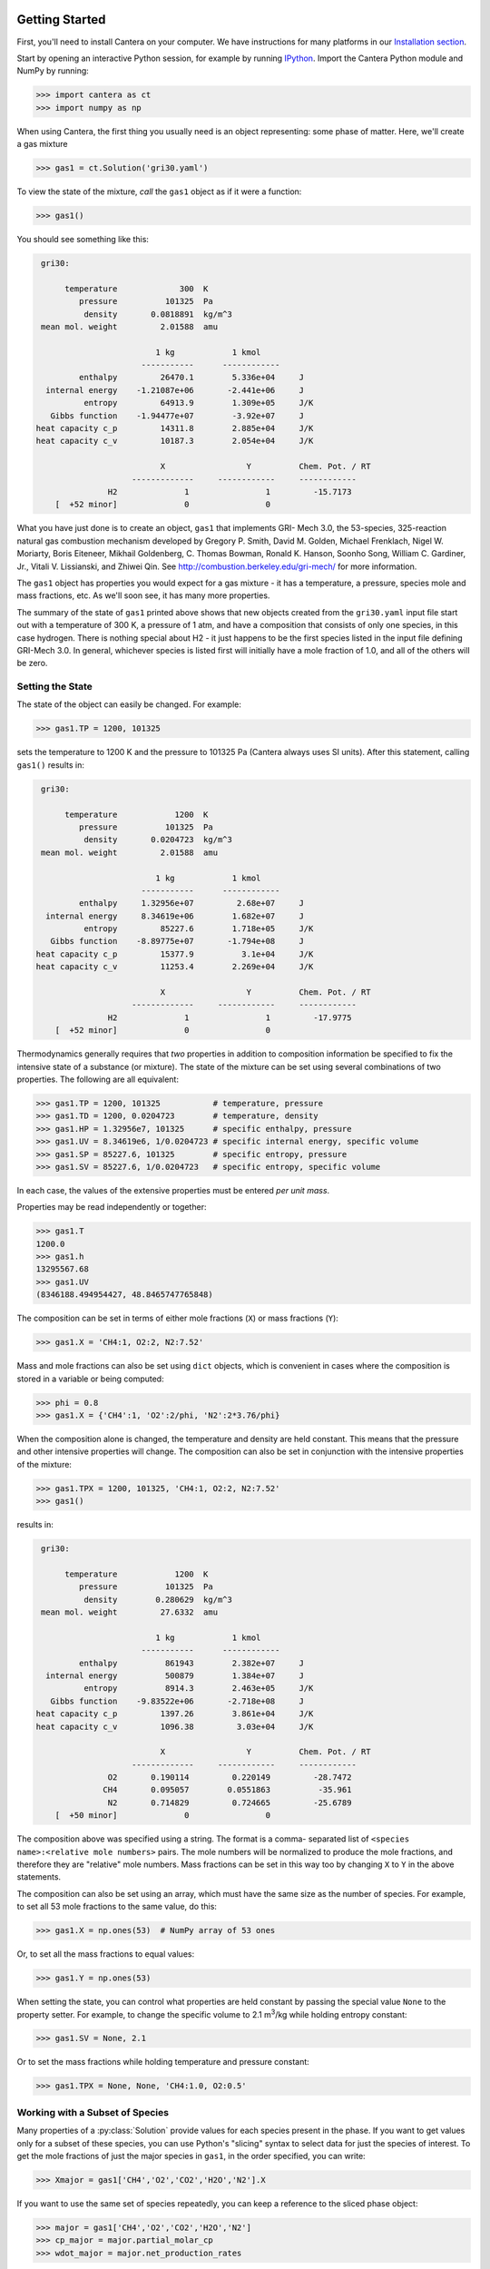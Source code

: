 .. slug: python-tutorial
.. has_math: true
.. title: Python Tutorial

.. jumbotron::

    .. raw:: html

        <h1 class="display-4">Python Tutorial</h1>

Getting Started
===============

First, you'll need to install Cantera on your computer. We have instructions for
many platforms in our `Installation section </install/index.html>`__.

Start by opening an interactive Python session, for example by running `IPython
<http://ipython.org/>`__. Import the Cantera Python module and NumPy by running:

.. code:: pycon

    >>> import cantera as ct
    >>> import numpy as np

When using Cantera, the first thing you usually need is an object representing:
some phase of matter. Here, we'll create a gas mixture

.. code:: pycon

    >>> gas1 = ct.Solution('gri30.yaml')

To view the state of the mixture, *call* the ``gas1`` object as if it were a
function:

.. code:: pycon

    >>> gas1()

You should see something like this:

.. code:: python

     gri30:

          temperature             300  K
             pressure          101325  Pa
              density       0.0818891  kg/m^3
     mean mol. weight         2.01588  amu

                             1 kg            1 kmol
                          -----------      ------------
             enthalpy         26470.1        5.336e+04     J
      internal energy    -1.21087e+06       -2.441e+06     J
              entropy         64913.9        1.309e+05     J/K
       Gibbs function    -1.94477e+07        -3.92e+07     J
    heat capacity c_p         14311.8        2.885e+04     J/K
    heat capacity c_v         10187.3        2.054e+04     J/K

                              X                 Y          Chem. Pot. / RT
                        -------------     ------------     ------------
                   H2              1                1         -15.7173
        [  +52 minor]              0                0

What you have just done is to create an object, ``gas1`` that implements GRI-
Mech 3.0, the 53-species, 325-reaction natural gas combustion mechanism
developed by Gregory P. Smith, David M. Golden, Michael Frenklach, Nigel W.
Moriarty, Boris Eiteneer, Mikhail Goldenberg, C. Thomas Bowman, Ronald K.
Hanson, Soonho Song, William C. Gardiner, Jr., Vitali V. Lissianski, and
Zhiwei Qin. See http://combustion.berkeley.edu/gri-mech/ for more information.

The ``gas1`` object has properties you would expect for a gas mixture - it has a
temperature, a pressure, species mole and mass fractions, etc. As we'll soon
see, it has many more properties.

The summary of the state of ``gas1`` printed above shows that new objects
created from the ``gri30.yaml`` input file start out with a temperature of 300 K,
a pressure of 1 atm, and have a composition that consists of only one species,
in this case hydrogen. There is nothing special about H2 - it just happens to
be the first species listed in the input file defining GRI-Mech 3.0. In
general, whichever species is listed first will initially have a mole fraction
of 1.0, and all of the others will be zero.

Setting the State
~~~~~~~~~~~~~~~~~

The state of the object can easily be changed. For example:

.. code:: pycon

    >>> gas1.TP = 1200, 101325

sets the temperature to 1200 K and the pressure to 101325 Pa (Cantera always
uses SI units). After this statement, calling ``gas1()`` results in:

.. code:: python

     gri30:

          temperature            1200  K
             pressure          101325  Pa
              density       0.0204723  kg/m^3
     mean mol. weight         2.01588  amu

                             1 kg            1 kmol
                          -----------      ------------
             enthalpy     1.32956e+07         2.68e+07     J
      internal energy     8.34619e+06        1.682e+07     J
              entropy         85227.6        1.718e+05     J/K
       Gibbs function    -8.89775e+07       -1.794e+08     J
    heat capacity c_p         15377.9          3.1e+04     J/K
    heat capacity c_v         11253.4        2.269e+04     J/K

                              X                 Y          Chem. Pot. / RT
                        -------------     ------------     ------------
                   H2              1                1         -17.9775
        [  +52 minor]              0                0

Thermodynamics generally requires that *two* properties in addition to
composition information be specified to fix the intensive state of a substance
(or mixture). The state of the mixture can be set using several combinations
of two properties. The following are all equivalent:

.. code:: pycon

    >>> gas1.TP = 1200, 101325           # temperature, pressure
    >>> gas1.TD = 1200, 0.0204723        # temperature, density
    >>> gas1.HP = 1.32956e7, 101325      # specific enthalpy, pressure
    >>> gas1.UV = 8.34619e6, 1/0.0204723 # specific internal energy, specific volume
    >>> gas1.SP = 85227.6, 101325        # specific entropy, pressure
    >>> gas1.SV = 85227.6, 1/0.0204723   # specific entropy, specific volume

In each case, the values of the extensive properties must be entered *per unit
mass*.

Properties may be read independently or together:

.. code:: pycon

    >>> gas1.T
    1200.0
    >>> gas1.h
    13295567.68
    >>> gas1.UV
    (8346188.494954427, 48.8465747765848)

The composition can be set in terms of either mole fractions (``X``) or mass
fractions (``Y``):

.. code:: pycon

    >>> gas1.X = 'CH4:1, O2:2, N2:7.52'

Mass and mole fractions can also be set using ``dict`` objects, which is convenient in cases where
the composition is stored in a variable or being computed:

.. code:: pycon

    >>> phi = 0.8
    >>> gas1.X = {'CH4':1, 'O2':2/phi, 'N2':2*3.76/phi}

When the composition alone is changed, the temperature and density are held
constant. This means that the pressure and other intensive properties will
change. The composition can also be set in conjunction with the intensive
properties of the mixture:

.. code:: pycon

    >>> gas1.TPX = 1200, 101325, 'CH4:1, O2:2, N2:7.52'
    >>> gas1()

results in:

.. code:: python

     gri30:

          temperature            1200  K
             pressure          101325  Pa
              density        0.280629  kg/m^3
     mean mol. weight         27.6332  amu

                             1 kg            1 kmol
                          -----------      ------------
             enthalpy          861943        2.382e+07     J
      internal energy          500879        1.384e+07     J
              entropy          8914.3        2.463e+05     J/K
       Gibbs function    -9.83522e+06       -2.718e+08     J
    heat capacity c_p         1397.26        3.861e+04     J/K
    heat capacity c_v         1096.38         3.03e+04     J/K

                              X                 Y          Chem. Pot. / RT
                        -------------     ------------     ------------
                   O2       0.190114         0.220149         -28.7472
                  CH4       0.095057        0.0551863          -35.961
                   N2       0.714829         0.724665         -25.6789
        [  +50 minor]              0                0

The composition above was specified using a string. The format is a comma-
separated list of ``<species name>:<relative mole numbers>`` pairs. The mole
numbers will be normalized to produce the mole fractions, and therefore they
are "relative" mole numbers. Mass fractions can be set in this way too by
changing ``X`` to ``Y`` in the above statements.

The composition can also be set using an array, which must have the same size
as the number of species. For example, to set all 53 mole fractions to the
same value, do this:

.. code:: pycon

    >>> gas1.X = np.ones(53)  # NumPy array of 53 ones

Or, to set all the mass fractions to equal values:

.. code:: pycon

    >>> gas1.Y = np.ones(53)

When setting the state, you can control what properties are held constant by
passing the special value ``None`` to the property setter. For example, to
change the specific volume to 2.1 m\ :sup:`3`\ /kg while holding entropy constant:

.. code:: pycon

    >>> gas1.SV = None, 2.1

Or to set the mass fractions while holding temperature and pressure constant:

.. code:: pycon

    >>> gas1.TPX = None, None, 'CH4:1.0, O2:0.5'

Working with a Subset of Species
~~~~~~~~~~~~~~~~~~~~~~~~~~~~~~~~

Many properties of a :py:class:`Solution` provide values for each species present in the
phase. If you want to get values only for a subset of these species, you can use
Python's "slicing" syntax to select data for just the species of interest. To
get the mole fractions of just the major species in ``gas1``, in the order
specified, you can write:

.. code:: pycon

    >>> Xmajor = gas1['CH4','O2','CO2','H2O','N2'].X

If you want to use the same set of species repeatedly, you can keep a reference
to the sliced phase object:

.. code:: pycon

    >>> major = gas1['CH4','O2','CO2','H2O','N2']
    >>> cp_major = major.partial_molar_cp
    >>> wdot_major = major.net_production_rates

The slice object and the original object share the same internal state, so
modifications to one will affect the other.

Working With Mechanism Files
============================

In previous example, we created an object that models an ideal gas mixture
with the species and reactions of GRI-Mech 3.0, using the ``gri30.yaml`` input
file included with Cantera. Several other reaction mechanism files are
included with Cantera, including ones that model high- temperature air,
a hydrogen/oxygen reaction mechanism, and a few surface
reaction mechanisms. These files are usually located in the ``data``
subdirectory of the Cantera installation directory, for example ``C:\\Program
Files\\Cantera\\data`` on Windows or ``/usr/local/cantera/data/`` on
Unix/Linux/Mac OS X machines, depending on how you installed Cantera and the
options you specified.

If for some reason Cantera has difficulty finding where these files are on your
system, set environment variable ``CANTERA_DATA`` to the directory or
directories (separated using ``;`` on Windows or ``:`` on other operating
systems) where they are located. Alternatively, you can call function
`add_directory` to add a directory to the Cantera search path:

.. code:: pycon

    >>> ct.add_directory('~/cantera/my_data_files')

Cantera input files are plain text files, and can be created with any text
editor. See the document :doc:`Working With Input Files <input-files>` for more
information.

A Cantera input file may contain more than one phase specification, or may
contain specifications of interfaces (surfaces). Here we import definitions of
two bulk phases and the interface between them from file ``diamond.yaml``:

.. code:: pycon

    >>> gas2 = ct.Solution('diamond.yaml', 'gas')
    >>> diamond = ct.Solution('diamond.yaml', 'diamond')
    >>> diamond_surf = ct.Interface('diamond.yaml' , 'diamond_100',
    ...                             [gas2, diamond])

Note that the bulk (3D) phases that participate in the surface reactions must
also be passed as arguments to :py:class:`Interface`.

Converting CK-format files
~~~~~~~~~~~~~~~~~~~~~~~~~~

See the :doc:`Converting CK-format Files <ck2yaml-tutorial>` documentation for
information on how to convert from CK-format to Cantera's YAML format.

Getting Help
============

In addition to the Sphinx-generated `Python documentation </documentation/index.html#Python>`__,
documentation of the Python classes and their methods can be accessed from
within the Python interpreter as well.

Suppose you have created a Cantera object and want to know what methods are
available for it, and get help on using the methods:

.. code:: pycon

    >>> g = ct.Solution('gri30.yaml')

To get help on the Python class that this object is an instance of:

.. code:: pycon

    >>> help(g)

For a simple list of the properties and methods of this object:

.. code:: pycon

    >>> dir(g)

To get help on a specific method, such as the ``species_index`` method:

.. code:: pycon

    >>> help(g.species_index)

For properties, getting the documentation is slightly trickier, as the usual
method will give you the help for the *result*. For example:

.. code:: pycon

    >>> help(g.T)

will provide help on Python's ``float`` class. To get the help for the
temperature property, ask for the attribute of the class object itself:

.. code:: pycon

    >>> help(g.__class__.T)

If you are using the IPython shell, help can also be obtained using the `?`
syntax:

.. code:: python

    In[1]: g.species_index?

Chemical Equilibrium
====================

To set a gas mixture to a state of chemical equilibrium, use the equilibrate
method:

.. code:: pycon

    >>> import cantera as ct
    >>> g = ct.Solution('gri30.yaml')
    >>> g.TPX = 300.0, ct.one_atm, 'CH4:0.95,O2:2,N2:7.52'
    >>> g.equilibrate('TP')

The above statement sets the state of object ``g`` to the state of chemical
equilibrium holding temperature and pressure fixed. Alternatively, the
specific enthalpy and pressure can be held fixed:

.. code:: pycon

    >>> g.TPX = 300.0, ct.one_atm, 'CH4:0.95,O2:2,N2:7.52'
    >>> g.equilibrate('HP')

Other options are:

    - ``UV`` fixed specific internal energy and specific volume
    - ``SV`` fixed specific entropy and specific volume
    - ``SP`` fixed specific entropy and pressure

How can you tell if ``equilibrate`` has correctly found the chemical equilibrium
state? One way is verify that the net rates of progress of all reversible
reactions are zero. Here is the code to do this:

.. code:: pycon

    >>> g.TPX = 300.0, ct.one_atm, 'CH4:0.95,O2:2,N2:7.52'
    >>> g.equilibrate('HP')

    >>> rf = g.forward_rates_of_progress
    >>> rr = g.reverse_rates_of_progress
    >>> for i in range(g.n_reactions):
    ...     if g.is_reversible(i) and rf[i] != 0.0:
    ...         print(' %4i  %10.4g  ' % (i, (rf[i] - rr[i])/rf[i]))

If the magnitudes of the numbers in this list are all very small, then each
reversible reaction is very nearly equilibrated, which only occurs if the gas
is in chemical equilibrium.

You might be wondering how ``equilibrate`` works. (Then again, you might not).
Method ``equilibrate`` invokes Cantera's chemical equilibrium solver, which uses
an element potential method. The element potential method is one of a class of
equivalent *nonstoichiometric* methods that all have the characteristic that
the problem reduces to solving a set of :math:`M` nonlinear algebraic equations, where
:math:`M` is the number of elements (not species). The so-called *stoichiometric*
methods, on the other hand, (including Gibbs minimization), require solving :math:`K`
nonlinear equations, where :math:`K` is the number of species (usually :math:`K >> M`). See
Smith and Missen, "Chemical Reaction Equilibrium Analysis" for more
information on the various algorithms and their characteristics.

Cantera uses a damped Newton method to solve these equations, and does a few
other things to generate a good starting guess and to produce a reasonably
robust algorithm. If you want to know more about the details, look at the
C++ code in `ChemEquil.h <{{% ct_docs doxygen/html/d4/dd4/ChemEquil_8h.html %}}>`__.

Chemical Kinetics
=================

:py:class:`Solution` objects are also :py:class:`Kinetics` objects, and provide all of the methods
necessary to compute the thermodynamic quantities associated with each reaction,
reaction rates, and species creation and destruction rates. They also provide
methods to inspect the quantities that define each reaction such as the rate
constants and the stoichiometric coefficients. The rate calculation functions
are used extensively within Cantera's
`reactor network model <{{% ct_docs sphinx/html/cython/zerodim.html#sec-cython-zerodim %}}>`__
and `1D flame model <{{% ct_docs sphinx/html/cython/onedim.html#sec-cython-onedim %}}>`__.

Information about individual reactions that is independent of the thermodynamic
state can be obtained by accessing :py:class:`Reaction` objects with the
:py:func:`Kinetics.reaction` method:

.. code:: pycon

    >>> g = ct.Solution('gri30.yaml')
    >>> r = g.reaction(2) # get a Reaction object
    >>> r
    H2 + O <=> H + OH    <Reaction(Arrhenius)>

    >>> r.reactants
    {'H2': 1.0, 'O': 1.0}
    >>> r.products
    {'H': 1.0, 'OH': 1.0}

..
    @todo: fix :py:attr:`ReactionRate.input_data` below (does not work in Nikola/Sphinx)

Information about specific reaction rate parameterizations should be queried using the
``input_data`` property, which returns a YAML-compatible dictionary that represents
input data needed to create the corresponding rate object:

.. code:: pycon

    >>> r.rate
    <ArrheniusRate at 1c0a71f02b0>
    >>> r.rate.input_data
    {'rate-constant': {'A': 38.7, 'b': 2.7, 'Ea': 26191840.0}}

If we are interested in only certain types of reactions, we can use this
information to filter the full list of reactions to find the just the ones of
interest. For example, here we find the indices of just those reactions which
convert ``CO`` into ``CO2``:

.. code:: pycon

    >>> II = [i for i,r in enumerate(g.reactions())
    ...       if 'CO' in r.reactants and 'CO2' in r.products]
    >>> for i in II:
    ...     print(g.reaction(i).equation)
    CO + O (+M) <=> CO2 (+M)
    CO + O2 <=> CO2 + O
    CO + OH <=> CO2 + H
    CO + HO2 <=> CO2 + OH

(Actually, we should also include reactions where the reaction is written such
that ``CO2`` is a reactant and ``CO`` is a product, but for this example, we'll
just stick to this smaller set of reactions.) Now, let's set the composition to
an interesting equilibrium state:

.. code:: pycon

    >>> g.TPX = 300, 101325, {'CH4':0.6, 'O2':1.0, 'N2':3.76}
    >>> g.equilibrate('HP')

We can verify that this is an equilibrium state by seeing that the net reaction
rates are essentially zero:

.. code:: pycon

    >>> g.net_rates_of_progress[II]
    array([  4.06576e-20,  -5.50571e-21,   0.00000e+00,  -4.91279e-20])

Now, let's see what happens if we decrease the temperature of the mixture:

.. code:: pycon

    >>> g.TP = g.T-100, None
    >>> g.net_rates_of_progress[II]
    array([  3.18645e-05,   5.00490e-08,   1.05965e-01,   2.89503e-06])

All of the reaction rates are positive, favoring the formation of ``CO2`` from
``CO``, with the third reaction, ``CO + OH <=> CO2 + H`` proceeding the fastest.
If we look at the enthalpy change associated with each of these reactions:

.. code:: pycon

    >>> g.delta_enthalpy[II]
    array([ -5.33035e+08,  -2.23249e+07,  -8.76650e+07,  -2.49170e+08])

we see that the change is negative in each case, indicating a net release of
thermal energy. The total heat release rate can be computed either from the
reaction rates:

.. code:: pycon

    >>> np.dot(g.net_rates_of_progress, g.delta_enthalpy)
    -58013370.720881931

or from the species production rates:

.. code:: pycon

    >>> np.dot(g.net_production_rates, g.partial_molar_enthalpies)
    -58013370.720881805

The contribution from just the selected reactions is:

.. code:: pycon

    >>> np.dot(g.net_rates_of_progress[II], g.delta_enthalpy[II])
    -9307123.2625651453

Or about 16% of the total heat release rate.

Congratulations – Next Steps
=============================

Congratulations – you have finished the Cantera Python tutorial! You should now
be ready to begin using Cantera on your own.  Please see the Next Steps
section on the `Getting Started <index.html#cantera-next-steps>`__ page, for assistance with
intermediate and advanced Cantera functionality.  Good luck!
